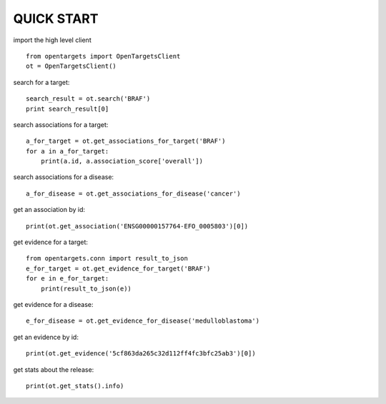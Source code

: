 .. _tutorial:

QUICK START
===========

import the high level client
::

    from opentargets import OpenTargetsClient
    ot = OpenTargetsClient()

search for a target:
::

    search_result = ot.search('BRAF')
    print search_result[0]

search associations for a target:
::

    a_for_target = ot.get_associations_for_target('BRAF')
    for a in a_for_target:
        print(a.id, a.association_score['overall'])

search associations for a disease:
::

  a_for_disease = ot.get_associations_for_disease('cancer')

get an association by id:
::

    print(ot.get_association('ENSG00000157764-EFO_0005803')[0])

get evidence for a target:
::

    from opentargets.conn import result_to_json
    e_for_target = ot.get_evidence_for_target('BRAF')
    for e in e_for_target:
        print(result_to_json(e))

get evidence for a disease:
::

    e_for_disease = ot.get_evidence_for_disease('medulloblastoma')
get an evidence by id:
::

    print(ot.get_evidence('5cf863da265c32d112ff4fc3bfc25ab3')[0])

get stats about the release:
::

    print(ot.get_stats().info)

